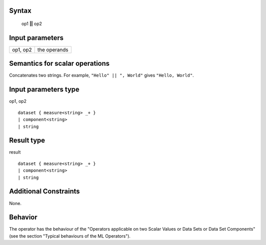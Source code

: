 ------
Syntax
------

    op1 **||** op2

----------------
Input parameters
----------------
.. list-table::

   * - op1, op2
     - the operands

------------------------------------
Semantics  for scalar operations
------------------------------------
Concatenates two strings.
For example, ``"Hello" || ", World"``  gives ``"Hello, World"``.

-----------------------------
Input parameters type
-----------------------------
op1, op2 ::

    dataset { measure<string> _+ }
    | component<string>
    | string

-----------------------------
Result type
-----------------------------
result :: 

    dataset { measure<string> _+ }
    | component<string>
    | string

-----------------------------
Additional Constraints
-----------------------------
None.

--------
Behavior
--------

The operator has the behaviour of the "Operators applicable on two Scalar Values or Data Sets or Data Set Components"
(see the section "Typical behaviours of the ML Operators").